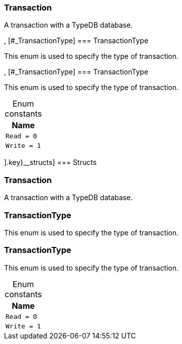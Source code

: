 [#_methods__{transaction=[[#_Transaction]
=== Transaction



A transaction with a TypeDB database.

, [#_TransactionType]
=== TransactionType



This enum is used to specify the type of transaction.


, [#_TransactionType]
=== TransactionType



This enum is used to specify the type of transaction.


[caption=""]
.Enum constants
// tag::enum_constants[]
[cols="~"]
[options="header"]
|===
|Name
a| `Read = 0`
a| `Write = 1`
|===
// end::enum_constants[]

].key}__structs]
=== Structs

[#_Transaction]
=== Transaction



A transaction with a TypeDB database.

[#_TransactionType]
=== TransactionType



This enum is used to specify the type of transaction.


[#_TransactionType]
=== TransactionType



This enum is used to specify the type of transaction.


[caption=""]
.Enum constants
// tag::enum_constants[]
[cols="~"]
[options="header"]
|===
|Name
a| `Read = 0`
a| `Write = 1`
|===
// end::enum_constants[]

